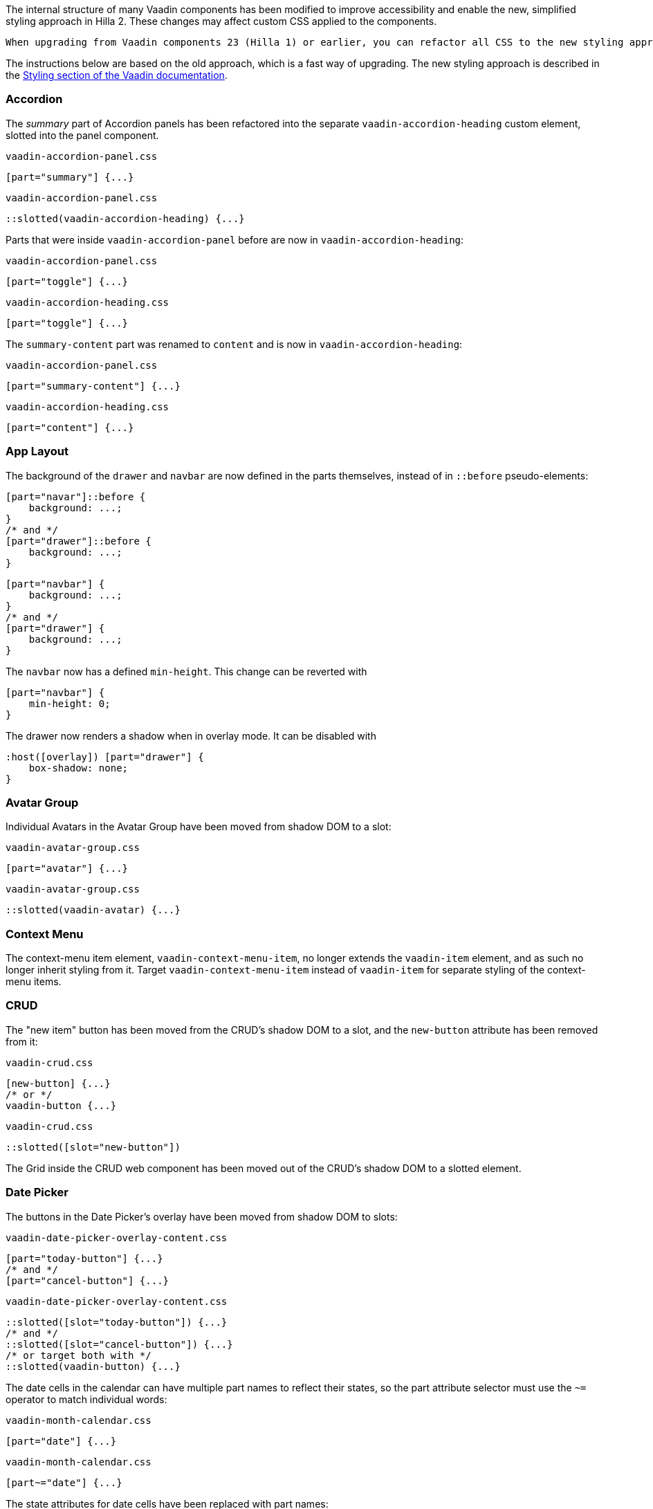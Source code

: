 The internal structure of many Vaadin components has been modified to improve accessibility and enable the new, simplified styling approach in Hilla 2.
These changes may affect custom CSS applied to the components.

 When upgrading from Vaadin components 23 (Hilla 1) or earlier, you can refactor all CSS to the new styling approach. Another option is to stay on the old (Shadow DOM based) styling approach, and rewrite only those selectors that affect your application. Both methods can also be used in parallel, if desired.

The instructions below are based on the old approach, which is a fast way of upgrading.
The new styling approach is described in the link:https://vaadin.com/docs/next/styling[Styling section of the Vaadin documentation].

// It is not feasible to extract these CSS examples into files
pass:[<!-- vale Vaadin.SourceCode = NO -->]

[discrete]
=== Accordion
The _summary_ part of Accordion panels has been refactored into the separate `vaadin-accordion-heading`  custom element, slotted into the panel component.

[source,css,role="before"]
.`vaadin-accordion-panel.css`
----
[part="summary"] {...}
----
[source,css,role="after"]
.`vaadin-accordion-panel.css`
----
::slotted(vaadin-accordion-heading) {...}
----

Parts that were inside `vaadin-accordion-panel` before are now in `vaadin-accordion-heading`:

[source,css,role="before"]
.`vaadin-accordion-panel.css`
----
[part="toggle"] {...}
----
[source,css,role="after"]
.`vaadin-accordion-heading.css`
----
[part="toggle"] {...}
----

The `summary-content` part was renamed to `content` and is now in `vaadin-accordion-heading`:

[source,css,role="before"]
.`vaadin-accordion-panel.css`
----
[part="summary-content"] {...}
----
[source,css,role="after"]
.`vaadin-accordion-heading.css`
----
[part="content"] {...}
----


[discrete]
=== App Layout
The background of the `drawer` and `navbar` are now defined in the parts themselves, instead of in `::before` pseudo-elements:

[source,css,role="before"]
----
[part="navar"]::before {
    background: ...;
}
/* and */
[part="drawer"]::before {
    background: ...;
}
----
[source,css,role="after"]
----
[part="navbar"] {
    background: ...;
}
/* and */
[part="drawer"] {
    background: ...;
}
----

The `navbar` now has a defined `min-height`. This change can be reverted with

[source,css,role="after standalone"]
----
[part="navbar"] {
    min-height: 0;
}
----

The drawer now renders a shadow when in overlay mode. It can be disabled with

[source,css,role="after standalone"]
----
:host([overlay]) [part="drawer"] {
    box-shadow: none;
}
----


[discrete]
=== Avatar Group

Individual Avatars in the Avatar Group have been moved from shadow DOM to a slot:

[source,css,role="before"]
.`vaadin-avatar-group.css`
----
[part="avatar"] {...}
----
[source,css,role="after"]
.`vaadin-avatar-group.css`
----
::slotted(vaadin-avatar) {...}
----


[discrete]
=== Context Menu

The context-menu item element, `vaadin-context-menu-item`, no longer extends the `vaadin-item` element, and as such no longer inherit styling from it.
Target `vaadin-context-menu-item` instead of `vaadin-item` for separate styling of the context-menu items.


[discrete]
=== CRUD

The "new item" button has been moved from the CRUD's shadow DOM to a slot, and the `new-button` attribute has been removed from it:

[source,css,role="before"]
.`vaadin-crud.css`
----
[new-button] {...}
/* or */
vaadin-button {...}
----
[source,css,role="after"]
.`vaadin-crud.css`
----
::slotted([slot="new-button"])
----

The Grid inside the CRUD web component has been moved out of the CRUD's shadow DOM to a slotted element.


[discrete]
=== Date Picker

The buttons in the Date Picker's overlay have been moved from shadow DOM to slots:

[source,css,role="before"]
.`vaadin-date-picker-overlay-content.css`
----
[part="today-button"] {...}
/* and */
[part="cancel-button"] {...}
----
[source,css,role="after"]
.`vaadin-date-picker-overlay-content.css`
----
::slotted([slot="today-button"]) {...}
/* and */
::slotted([slot="cancel-button"]) {...}
/* or target both with */
::slotted(vaadin-button) {...}
----

The date cells in the calendar can have multiple part names to reflect their states, so the part attribute selector must use the `~=` operator to match individual words:

[source,css,role="before"]
.`vaadin-month-calendar.css`
----
[part="date"] {...}
----
[source,css,role="after"]
.`vaadin-month-calendar.css`
----
[part~="date"] {...}
----

The state attributes for date cells have been replaced with part names:
[source,css,role="before"]
.`vaadin-month-calendar.css`
----
[part="date"][disabled] {...}
[part="date"][focused] {...}
[part="date"][selected] {...}
[part="date"][today] {...}
----
[source,css,role="after"]
.`vaadin-month-calendar.css`
----
[part~="date"][part~="disabled"] {...}
[part~="date"][part~="focused"] {...}
[part~="date"][part~="selected"] {...}
[part~="date"][part~="today"] {...}
----


[discrete]
=== Details

The _summary_ part has been refactored into a separate custom element, slotted into the Details component:

[source,css,role="before"]
.`vaadin-details.css`
----
[part="summary"] {...}
----
[source,css,role="after"]
.`vaadin-details.css`
----
::slotted(vaadin-details-summary) {...}
----

The `toggle` part is now in the new `vaadin-details-summary` element:

[source,css,role="before"]
.`vaadin-details.css`
----
[part="toggle"] {...}
----
[source,css,role="after"]
.`vaadin-details-summary.css`
----
[part="toggle"] {...}
----

The `summary-content` part is now in the `vaadin-details-summary` element, and renamed `content`:

[source,css,role="before"]
.`vaadin-details.css`
----
[part="summary-content"] {...}
----
[source,css,role="after"]
.`vaadin-details-summary.css`
----
[part="content"] {...}
----

[discrete]
=== Login

The "forgot password" button has been moved from shadow DOM to a slot:

[source,css,role="before"]
.`vaadin-login-form-wrapper.css`
----
#forgotPasswordButton {...}
/* or */
vaadin-button[theme~="forgot-password"] {...}
/* or */
vaadin-button {...}
----
[source,css,role="after"]
.`vaadin-login-form-wrapper.css`
----
::slotted([slot="forgot-password"]) {...}
----


[discrete]
=== Menu Bar

The menu-bar buttons, which are also the top-level menu items, have been moved from shadow DOM to a slot:

[source,css,role="before"]
.`vaadin-menu-bar.css`
----
[part="menu-bar-button"] {...}
/* or */
vaadin-menu-bar-button {...}
----
[source,css,role="after"]
.`vaadin-menu-bar.css`
----
::slotted(vaadin-menu-bar-button) {...}
----

The items in the Menu Bar drop-down menus are now `vaadin-menu-bar-item` instead of `vaadin-context-menu-item`, and therefore do not inherit styling from Context Menu items.


[discrete]
=== Message Input

The text area and button have been moved from shadow DOM to slots, and replaced with regular Text Area and Button instances:

[source,css,role="before"]
.`vaadin-message-input.css`
----
vaadin-message-input-text-area {...}
/* and */
vaadin-message-input-button {...}
----
[source,css,role="after"]
.`vaadin-message-input.css`
----
::slotted(vaadin-text-area) {...}
/* and */
::slotted(vaadin-button) {...}
----


[discrete]
=== Message List

The message elements in the list have been moved from shadow DOM to a slot:

[source,css,role="before"]
.`vaadin-message-list.css`
----
vaadin-message {...}
----
[source,css,role="after"]
.`vaadin-message-list.css`
----
::slotted(vaadin-message) {...}
----

Avatars in messages have been moved to their own slots, and replaced with regular `vaadin-avatar` instances:

[source,css,role="before"]
.`vaadin-message.css`
----
[part="avatar"] {...}
/* or */
vaadin-message-avatar {...}
----
[source,css,role="after"]
.`vaadin-message.css`
----
::slotted(vaadin-avatar) {...}
----


[discrete]
=== Multi-Select Combo Box

The chip elements, as well as the overflow chip, have been moved from shadow DOM to a slot:

[source,css,role="before"]
.`vaadin-multi-select-combo-box.css`
----
vaadin-multi-select-combo-box-chip {...}
[part~="chip"] {...}
[part~="overflow"] {...}
[part~="overflow"][part~="overflow-one"] {...}
----
[source,css,role="after"]
.`vaadin-multi-select-combo-box.css`
----
::slotted(vaadin-multi-select-combo-box-chip) {...}
::slotted([slot="chip"]) {...}
::slotted([slot="overflow"]) {...}
::slotted([slot="overflow"][count="1"]) {...}
----


[discrete]
=== Upload

The file list has been refactored into its own `vaadin-upload-file-list` custom element, slotted into the Upload component:

[source,css,role="before"]
.`vaadin-upload.css`
----
[part="file-list"] {...}
----
[source,css,role="after"]
.`vaadin-upload.css`
----
::slotted(vaadin-upload-file-list) {...}
----

The upload button has been moved from shadow DOM to a slot:

[source,css,role="before"]
.`vaadin-upload.css`
----
[part="upload-button"] {...}
/* or*/
#uploadButton {...}
/* or */
vaadin-button {...}
----
[source,css,role="after"]
.`vaadin-upload.css`
----
::slotted(vaadin-button) {...}
----

The drop label and icon have been moved from shadow DOM to slots, and the icon is now a `vaadin-upload-icon` element:

[source,css,role="before"]
.`vaadin-upload.css`
----
#dropLabel {...}
/* and */
[part="drop-label-icon"] {...}
----
[source,css,role="after"]
.`vaadin-upload.css`
----
::slotted([slot="drop-label"]) {...}
/* and */
::slotted(vaadin-upload-icon) {...}
----

pass:[<!-- vale Vaadin.SourceCode = YES -->]
